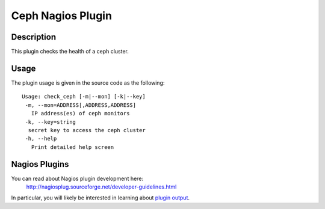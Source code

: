 ==================
Ceph Nagios Plugin
==================

Description
-----------

This plugin checks the health of a ceph cluster.


Usage
----

The plugin usage is given in the source code as the following::

    Usage: check_ceph [-m|--mon] [-k|--key]
     -m, --mon=ADDRESS[,ADDRESS,ADDRESS]
       IP address(es) of ceph monitors
     -k, --key=string
      secret key to access the ceph cluster
     -h, --help
       Print detailed help screen


Nagios Plugins
--------------

You can read about Nagios plugin development here:
  http://nagiosplug.sourceforge.net/developer-guidelines.html

In particular, you will likely be interested in learning about `plugin output <http://nagiosplug.sourceforge.net/developer-guidelines.html#PLUGOUTPUT>`_.
